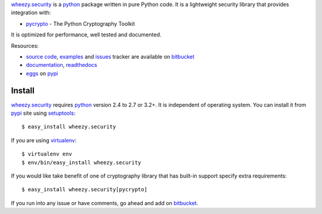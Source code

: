 `wheezy.security`_ is a `python`_ package written in pure Python code.
It is a lightweight security library that provides integration with:

* `pycrypto`_ - The Python Cryptography Toolkit

It is optimized for performance, well tested and documented.

Resources:

* `source code`_, `examples`_ and `issues`_ tracker are available
  on `bitbucket`_
* `documentation`_, `readthedocs`_
* `eggs`_ on `pypi`_

Install
-------

`wheezy.security`_ requires `python`_ version 2.4 to 2.7 or 3.2+.
It is independent of operating system. You can install it from `pypi`_
site using `setuptools`_::

    $ easy_install wheezy.security

If you are using `virtualenv`_::

    $ virtualenv env
    $ env/bin/easy_install wheezy.security

If you would like take benefit of one of cryptography library that has
built-in support specify extra requirements::

    $ easy_install wheezy.security[pycrypto]

If you run into any issue or have comments, go ahead and add on
`bitbucket`_.

.. _`bitbucket`: http://bitbucket.org/akorn/wheezy.security/issues
.. _`doctest`: http://docs.python.org/library/doctest.html
.. _`documentation`: http://packages.python.org/wheezy.security
.. _`eggs`: http://pypi.python.org/pypi/wheezy.security
.. _`examples`: http://bitbucket.org/akorn/wheezy.security/src/tip/demos
.. _`issues`: http://bitbucket.org/akorn/wheezy.security/issues
.. _`pycrypto`: https://www.dlitz.net/software/pycrypto
.. _`pypi`: http://pypi.python.org
.. _`python`: http://www.python.org
.. _`readthedocs`: http://readthedocs.org/builds/wheezysecurity
.. _`setuptools`: http://pypi.python.org/pypi/setuptools
.. _`source code`: http://bitbucket.org/akorn/wheezy.security/src
.. _`virtualenv`: http://pypi.python.org/pypi/virtualenv
.. _`wheezy.security`: http://pypi.python.org/pypi/wheezy.security
